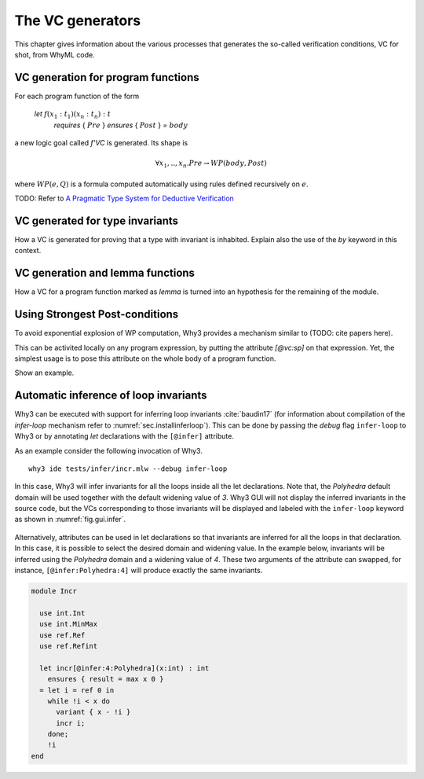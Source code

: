 .. _chap.vcgen:

The VC generators
=================

This chapter gives information about the various processes that generates the so-called verification conditions, VC for shot, from WhyML code.


VC generation for program functions
-----------------------------------

For each program function of the form

..

  `let` :math:`f (x_1:t_1) (x_n:t_n) : t`
    `requires` { :math:`Pre` }
    `ensures`  { :math:`Post` }
    `=` :math:`body`

a new logic goal called `f'VC` is generated. Its shape is

.. math:: \forall x_1,..,x_n.  Pre \rightarrow WP(body,Post)

where :math:`WP(e,Q)` is a formula computed automatically using rules defined recursively on :math:`e`.

TODO: Refer to `A Pragmatic Type System for Deductive Verification <https://hal.archives-ouvertes.fr/hal-01256434v3>`_

VC generated for type invariants
--------------------------------

How a VC is generated for proving that a type with invariant is
inhabited. Explain also the use of the `by` keyword in this context.

VC generation and lemma functions
---------------------------------

How a VC for a program function marked as `lemma` is turned into an
hypothesis for the remaining of the module.

Using Strongest Post-conditions
-------------------------------

To avoid exponential explosion of WP computation, Why3 provides a
mechanism similar to (TODO: cite papers here).

This can be activited locally on any program expression, by putting
the attribute `[@vc:sp]` on that expression. Yet, the simplest usage
is to pose this attribute on the whole body of a program function.

Show an example.

.. _sec.runwithinferloop:

Automatic inference of loop invariants
--------------------------------------

Why3 can be executed with support for inferring loop invariants
:cite:`baudin17` (for information about compilation of the
`infer-loop` mechanism refer to :numref:`sec.installinferloop`). This
can be done by passing the *debug* flag ``infer-loop`` to Why3 or by
annotating *let* declarations with the ``[@infer]`` attribute.

As an example consider the following invocation of Why3.

::

   why3 ide tests/infer/incr.mlw --debug infer-loop

In this case, Why3 will infer invariants for all the loops inside all
the let declarations. Note that, the *Polyhedra* default domain will
be used together with the default widening value of *3*. Why3 GUI will
not display the inferred invariants in the source code, but the VCs
corresponding to those invariants will be displayed and labeled with
the ``infer-loop`` keyword as shown in :numref:`fig.gui.infer`.

.. _fig.gui.infer:

.. figure:: images/gui-infer.png
   :alt: The GUI with inferred invariants (after split).

Alternatively, attributes can be used in let declarations so that
invariants are inferred for all the loops in that declaration. In this
case, it is possible to select the desired domain and widening
value. In the example below, invariants will be inferred using the
*Polyhedra* domain and a widening value of *4*. These two arguments of
the attribute can swapped, for instance, ``[@infer:Polyhedra:4]`` will
produce exactly the same invariants.

.. code-block:: whyml

  module Incr

    use int.Int
    use int.MinMax
    use ref.Ref
    use ref.Refint

    let incr[@infer:4:Polyhedra](x:int) : int
      ensures { result = max x 0 }
    = let i = ref 0 in
      while !i < x do
        variant { x - !i }
        incr i;
      done;
      !i
  end
